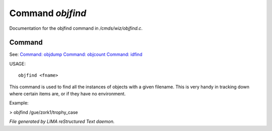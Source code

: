 ******************
Command *objfind*
******************

Documentation for the objfind command in */cmds/wiz/objfind.c*.

Command
=======

See: `Command: objdump <objdump.html>`_ `Command: objcount <objcount.html>`_ `Command: idfind <idfind.html>`_ 

USAGE::

	objfind <fname>

This command is used to find all the instances of objects with a given filename.
This is very handy in tracking down where certain items are,
or if they have no environment.

Example:

> objfind /gue/zork1/trophy_case



*File generated by LIMA reStructured Text daemon.*

